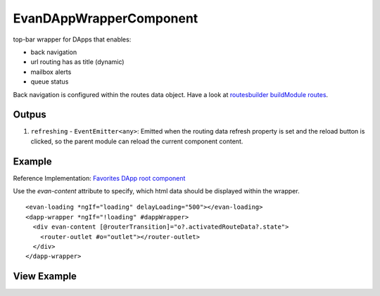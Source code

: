 ========================
EvanDAppWrapperComponent
========================

top-bar wrapper for DApps that enables:

- back navigation
- url routing has as title (dynamic)
- mailbox alerts
- queue status

Back navigation is configured within the routes data object. Have a look at `routesbuilder buildModule routes <http://localhost:8000/angular-core/additionals/routes-builder.html#buildmoduleroutes>`_.

------
Outpus
------

#. ``refreshing`` - ``EventEmitter<any>``: Emitted when the routing data refresh property is set and the reload button is clicked, so the parent module can reload the current component content.

-------
Example
-------
Reference Implementation: `Favorites DApp root component <https://github.com/evannetwork/core-dapps/blob/develop/dapps/favorites/src/components/root/root.html>`_

Use the *evan-content* attribute to specify, which html data should be displayed within the wrapper.

::

  <evan-loading *ngIf="loading" delayLoading="500"></evan-loading>
  <dapp-wrapper *ngIf="!loading" #dappWrapper>
    <div evan-content [@routerTransition]="o?.activatedRouteData?.state">
      <router-outlet #o="outlet"></router-outlet>
    </div>
  </dapp-wrapper>

------------
View Example
------------

.. image:: /images/angular-core/components/dapp-wrapper.png
   :width: 600